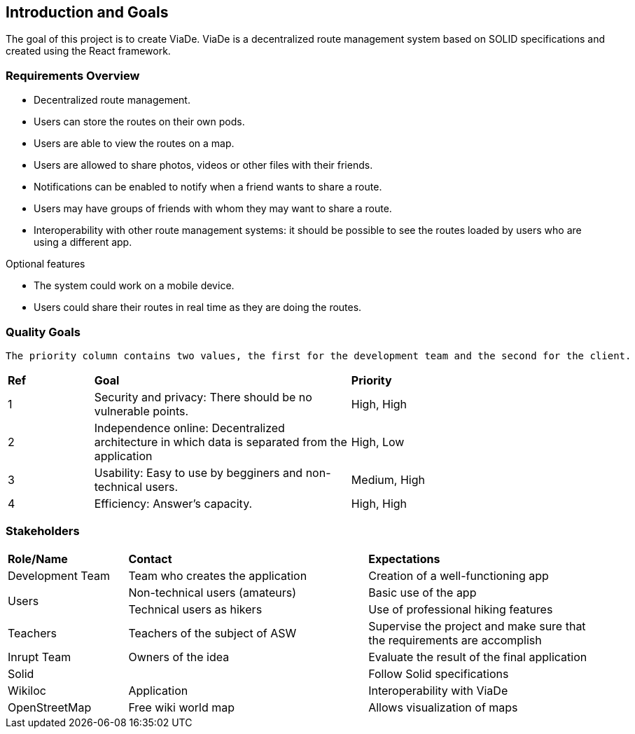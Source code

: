 [[section-introduction-and-goals]]
== Introduction and Goals

****
The goal of this project is to create ViaDe. ViaDe is a decentralized route management system based on SOLID specifications and created using the React framework. 
****

=== Requirements Overview

****
* Decentralized route management. 
* Users can store the routes on their own pods. 
* Users are able to view the routes on a map. 
* Users are allowed to share photos, videos or other files with their friends. 
* Notifications can be enabled to notify when a friend wants to share a route. 
* Users may have groups of friends with whom they may want to share a route. 
* Interoperability with other route management systems: it should be possible to see the routes loaded by users who are using a different app. 

.Optional features
* The system could work on a mobile device. 
* Users could share their routes in real time as they are doing the routes. 
****

=== Quality Goals
 The priority column contains two values, the first for the development team and the second for the client.

[cols=",3,3"]
|===

|*Ref* |*Goal* |*Priority*

|1 |[.underline]#Security and privacy#: There should be no vulnerable points. |High, High

|2 |[.underline]#Independence online#:  Decentralized architecture in which data is separated from the application  |High, Low

|3 |[.underline]#Usability#: Easy to use by begginers and non-technical users. |Medium, High

|4 |[.underline]#Efficiency#: Answer's capacity. |High, High


|===


=== Stakeholders

[cols=",2,2"]
|===

|*Role/Name* |*Contact* |*Expectations*

|Development Team |Team who creates the application |Creation of a well-functioning app

.2+|Users |Non-technical users (amateurs) |Basic use of the app |Technical users as hikers  |Use of professional hiking features 

|Teachers |Teachers of the subject of ASW  |Supervise the project and make sure that the requirements are accomplish 

|Inrupt Team |Owners of the idea |Evaluate the result of the final application 

|Solid |  |Follow Solid specifications

|Wikiloc |Application | Interoperability with ViaDe 

|OpenStreetMap |Free wiki world map |Allows visualization of maps

|===
